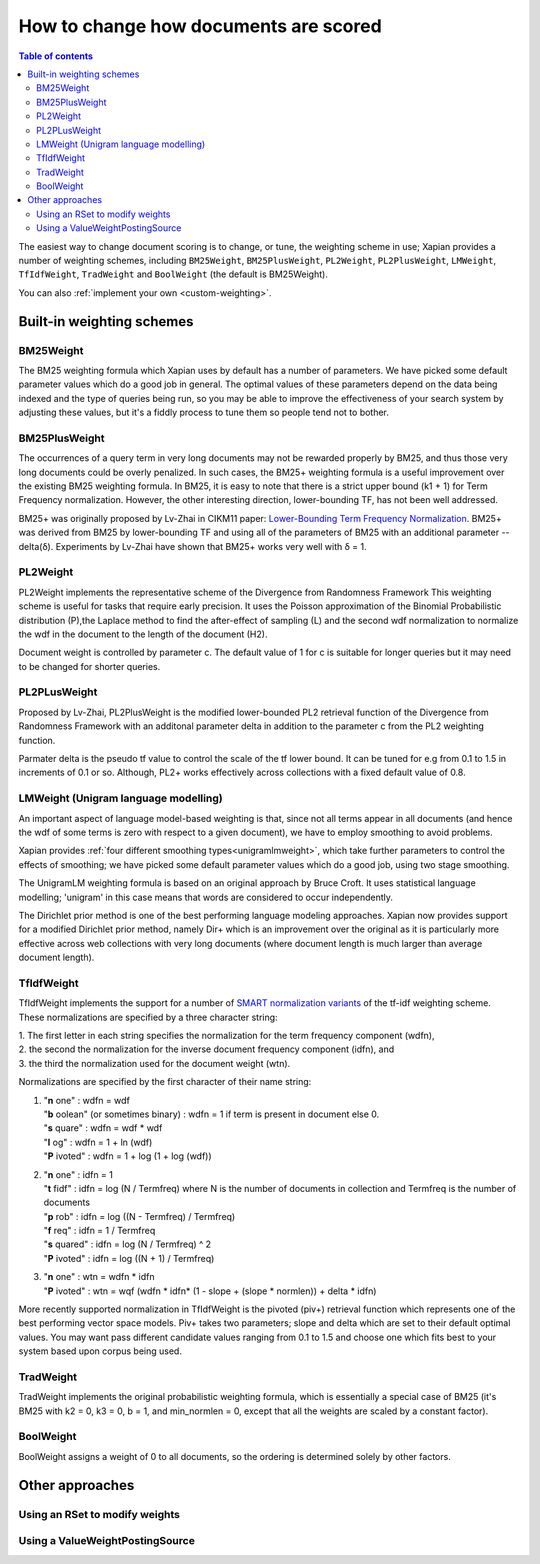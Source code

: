 .. Original content was taken from xapian-core/docs/sorting.rst with
.. a copyright statement of:
.. Copyright (C) 2007,2009,2011 Olly Betts

======================================
How to change how documents are scored
======================================

.. contents:: Table of contents

The easiest way to change document scoring is to change, or tune,
the weighting scheme in use; Xapian provides a number of weighting schemes,
including ``BM25Weight``, ``BM25PlusWeight``, ``PL2Weight``, ``PL2PlusWeight``,
``LMWeight``, ``TfIdfWeight``, ``TradWeight`` and ``BoolWeight``
(the default is BM25Weight).

You can also :ref:`implement your own <custom-weighting>`.

Built-in weighting schemes
==========================

BM25Weight
----------

The BM25 weighting formula which Xapian uses by default has a number of
parameters.  We have picked some default parameter values which do a good job
in general.  The optimal values of these parameters depend on the data being
indexed and the type of queries being run, so you may be able to improve the
effectiveness of your search system by adjusting these values, but it's a
fiddly process to tune them so people tend not to bother.

.. todo:: Say something more useful about tuning the parameters!

BM25PlusWeight
--------------

The occurrences of a query term in very long documents may not be rewarded properly
by BM25, and thus those very long documents could be overly penalized. In such cases, 
the BM25+ weighting formula is a useful improvement over the existing BM25 weighting 
formula. In BM25, it is easy to note that there is a strict upper bound (k1 + 1) for
Term Frequency normalization. However, the other interesting direction, lower-bounding
TF, has not been well addressed. 

BM25+ was originally proposed by Lv-Zhai in CIKM11 paper: `Lower-Bounding Term Frequency
Normalization`_. BM25+ was derived from BM25 by lower-bounding TF and using all of the
parameters of BM25 with an additional parameter -- delta(δ). Experiments by Lv-Zhai have
shown that BM25+ works very well with δ = 1.

.. _Lower-Bounding Term Frequency Normalization: http://sifaka.cs.uiuc.edu/czhai/pub/cikm11-bm25.pdf

PL2Weight
---------

PL2Weight implements the representative scheme of the Divergence from Randomness Framework
This weighting scheme is useful for tasks that require early precision. It uses the
Poisson approximation of the Binomial Probabilistic distribution (P),the Laplace method
to find the after-effect of sampling (L) and the second wdf normalization to normalize the
wdf in the document to the length of the document (H2).

Document weight is controlled by parameter c. The default value of 1 for c is suitable
for longer queries but it may need to be changed for shorter queries.

PL2PLusWeight
-------------

Proposed by Lv-Zhai, PL2PlusWeight is the modified lower-bounded PL2 retrieval function of
the Divergence from Randomness Framework with an additonal parameter delta in addition to the
parameter c from the PL2 weighting function.

Parmater delta is the pseudo tf value to control the scale of the tf lower bound. It can be tuned
for e.g from 0.1 to 1.5 in increments of 0.1 or so. Although, PL2+ works effectively across collections
with a fixed default value of 0.8.

LMWeight (Unigram language modelling)
-------------------------------------

An important aspect of language model-based weighting is that, since not all
terms appear in all documents (and hence the wdf of some terms is zero with
respect to a given document), we have to employ smoothing to avoid problems.

Xapian provides :ref:`four different smoothing types<unigramlmweight>`, which take further parameters
to control the effects of smoothing; we have picked some default parameter
values which do a good job, using two stage smoothing.

The UnigramLM weighting formula is based on an original approach by Bruce Croft.
It uses statistical language modelling; 'unigram' in this case means that
words are considered to occur independently.

The Dirichlet prior method is one of the best performing language modeling approaches. Xapian
now provides support for a modified Dirichlet prior method, namely Dir+ which is an improvement over
the original as it is particularly more effective across web collections with very long documents
(where document length is much larger than average document length).

TfIdfWeight
-----------

TfIdfWeight implements the support for a number of `SMART normalization variants`_ of the tf-idf
weighting scheme. These normalizations are specified by a three character string:

| 1. The first letter in each string specifies the normalization for the term frequency component (wdfn),
| 2. the second the normalization for the inverse document frequency component (idfn), and
| 3. the third the normalization used for the document weight (wtn).

Normalizations are specified by the first character of their name string:

1. | "**n** one" : wdfn = wdf
   | "**b** oolean" (or sometimes binary) : wdfn = 1 if term is present in document else 0.
   | "**s** quare" : wdfn = wdf * wdf
   | "**l** og" : wdfn = 1 + ln (wdf)
   | "**P** ivoted" : wdfn = 1 + log (1 + log (wdf))

2. | "**n** one" : idfn = 1
   | "**t** fidf" : idfn = log (N / Termfreq) where N is the number of
                    documents in collection and Termfreq is the number of documents
   | "**p** rob" : idfn = log ((N - Termfreq) / Termfreq)
   | "**f** req" : idfn = 1 / Termfreq
   | "**s** quared" : idfn = log (N / Termfreq) ^ 2
   | "**P** ivoted" : idfn = log ((N + 1) / Termfreq)

3. | "**n** one" : wtn = wdfn * idfn
   | "**P** ivoted" : wtn = wqf (wdfn * idfn* (1 - slope + (slope * normlen)) + delta * idfn)

More recently supported normalization in TfIdfWeight is the pivoted (piv+) retrieval function
which represents one of the best performing vector space models. Piv+ takes two parameters; slope and delta
which are set to their default optimal values. You may want pass different candidate values ranging from 0.1
to 1.5 and choose one which fits best to your system based upon corpus being used.

.. _SMART normalization variants: http://nlp.stanford.edu/IR-book/html/htmledition/document-and-query-weighting-schemes-1.html

TradWeight
----------

TradWeight implements the original probabilistic weighting formula, which
is essentially a special case of BM25 (it's BM25 with k2 = 0, k3 = 0, b =
1, and min_normlen = 0, except that all the weights are scaled by a
constant factor).

BoolWeight
----------

BoolWeight assigns a weight of 0 to all documents, so the ordering is
determined solely by other factors.

Other approaches
================

Using an RSet to modify weights
-------------------------------

.. todo::

   This needs writing; it's also somewhat esoteric, and perhaps should be an
   advanced document or at least down-played.

Using a ValueWeightPostingSource
--------------------------------

.. todo::

   Combine ValueWeightPostingSource with OP_AND_MAYBE to add a constant weight
   for a particular (set of) document(s). This could be considered an advanced
   topic, so just a brief mention here and a complete document in advanced
   could be the best approach.
